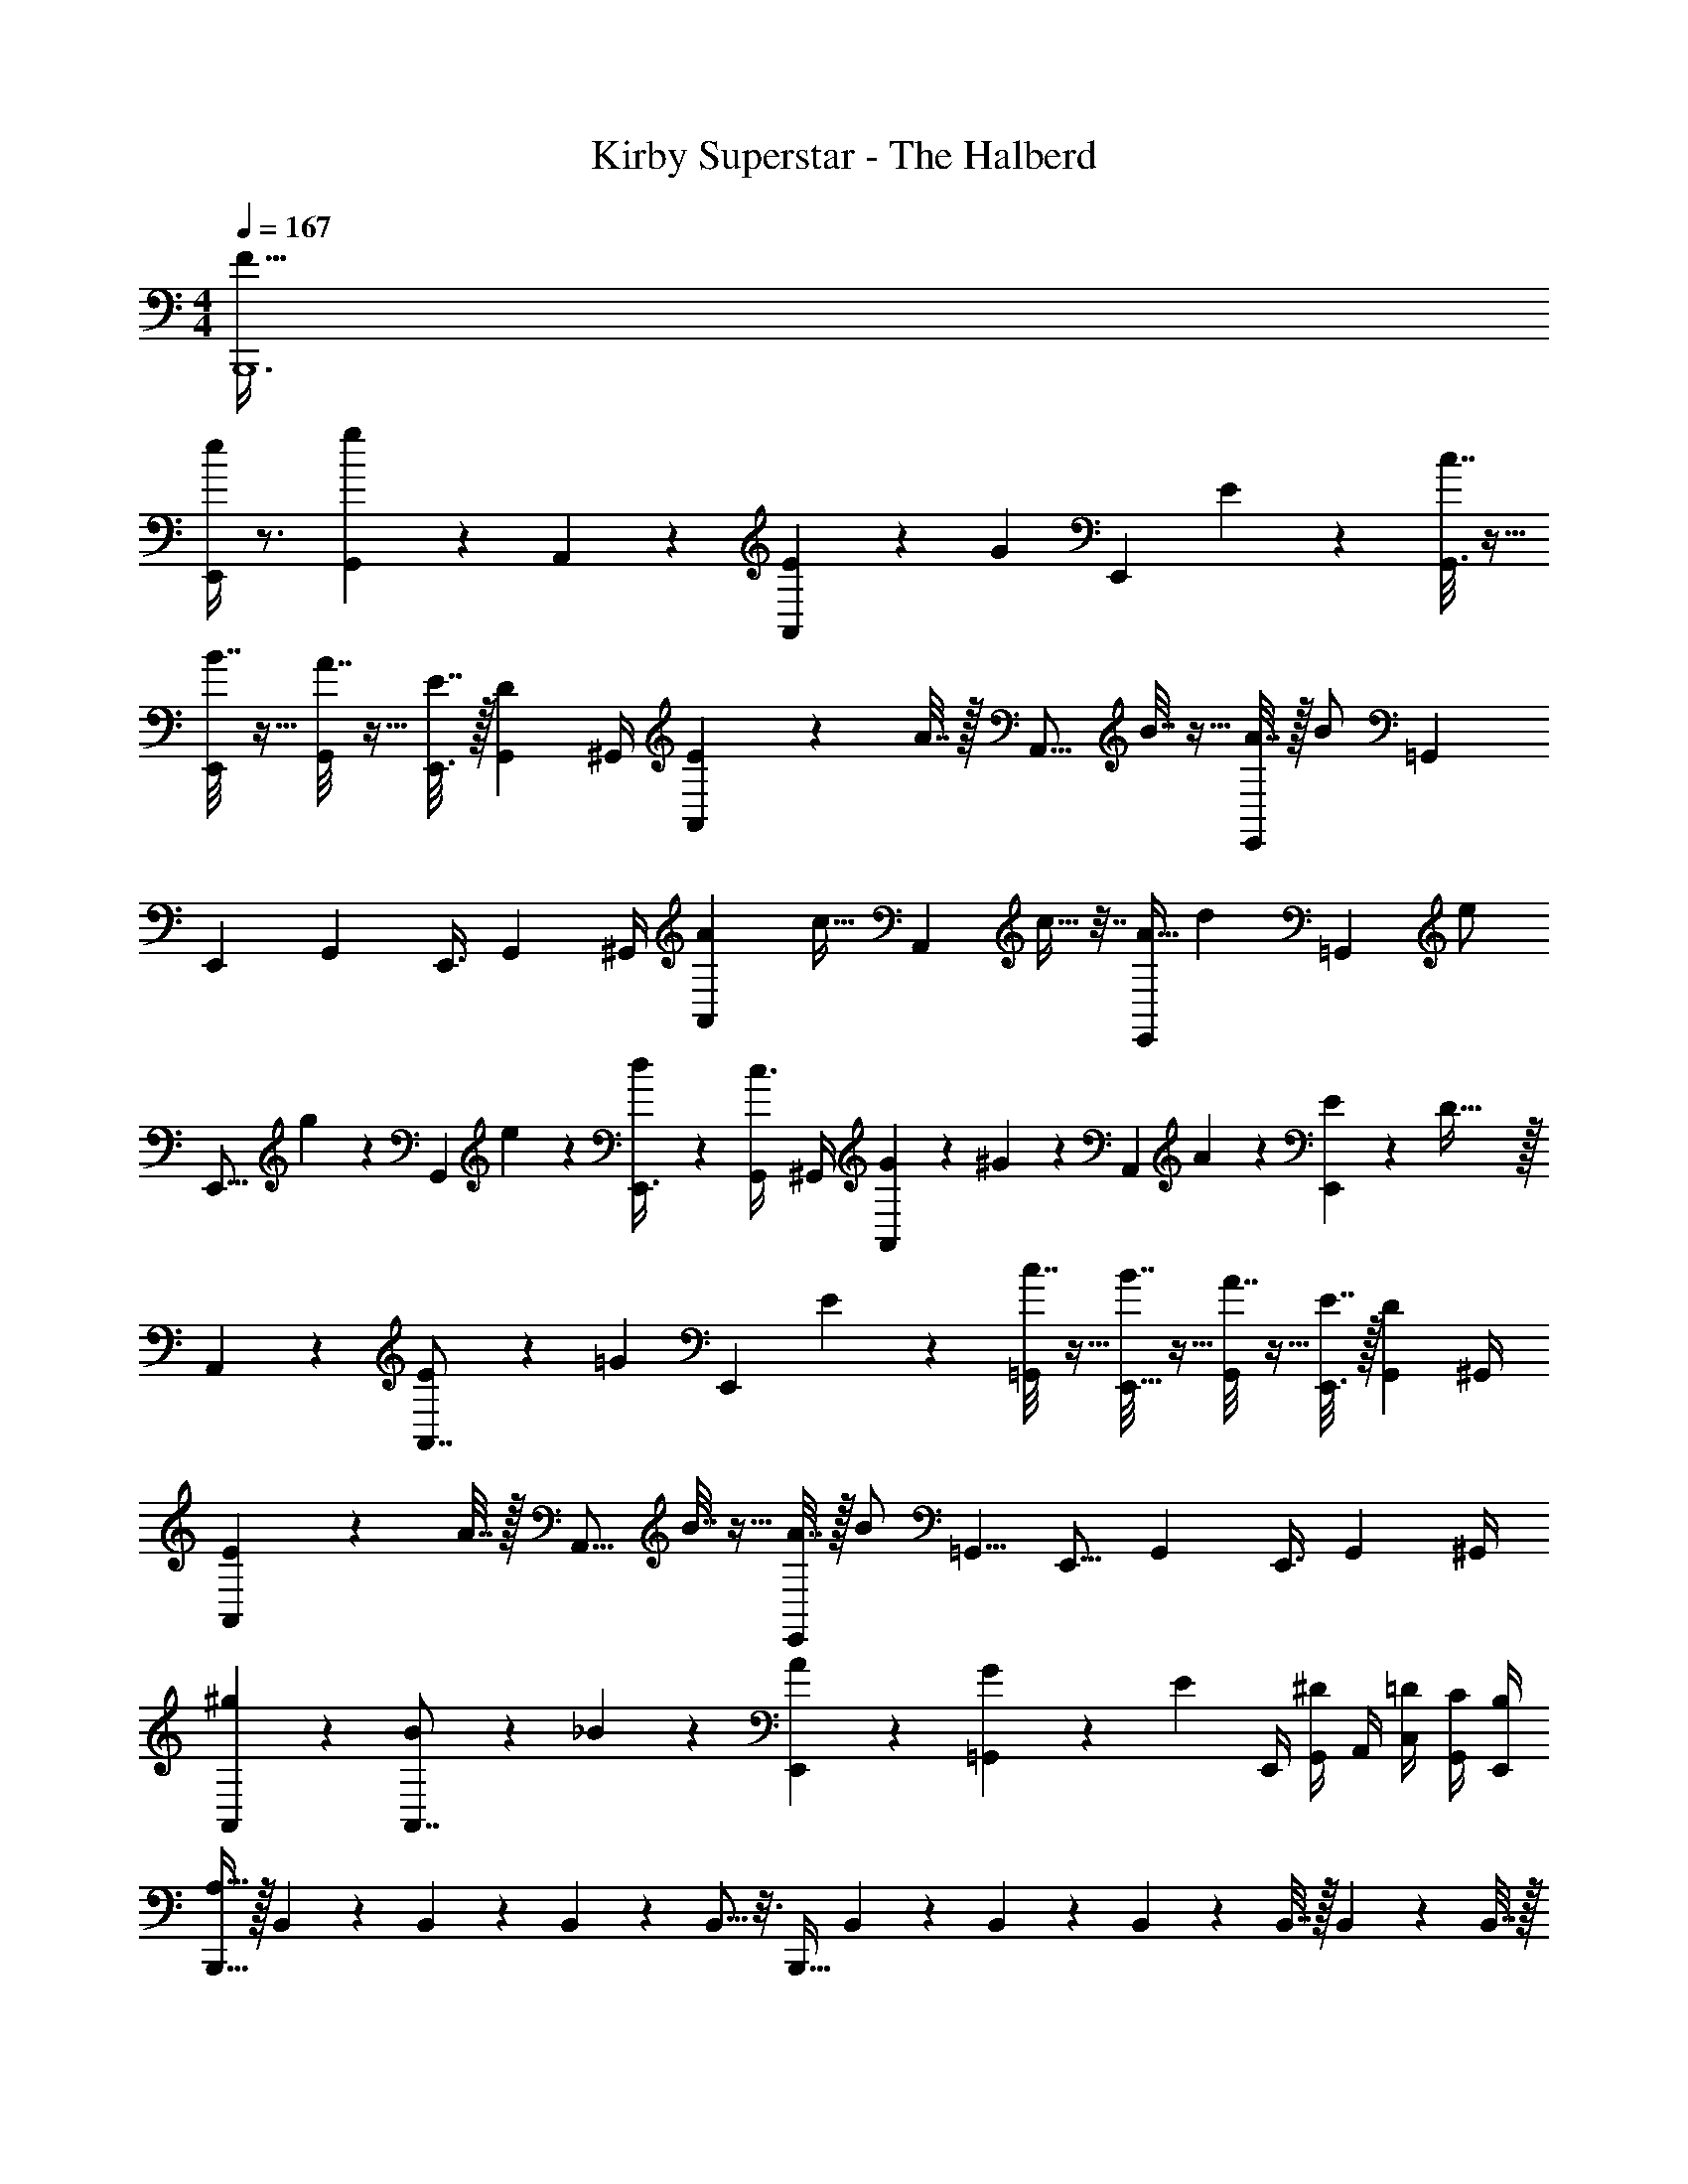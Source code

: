 X: 1
T: Kirby Superstar - The Halberd
Z: ABC Generated by Starbound Composer
L: 1/4
M: 4/4
Q: 1/4=167
K: C
[B,,,6F193/32] 
[e/4E,,19/24] z3/4 [g5/24G,,5/6] z19/24 A,,7/20 z3/20 [E7/20A,,17/20] z3/20 [z/4G7/20] [z/4E,,13/24] E2/9 z/36 [c7/32G,,3/4] z9/32 
[B7/32E,,13/24] z9/32 [A7/32G,,19/36] z9/32 [E7/32E,,3/8] z/32 [z/4G,,/3D5/12] ^G,,/4 [E2/9A,,/3] z/36 A7/32 z/32 [z/4A,,15/16] B7/32 z9/32 [A7/32E,,13/24] z/32 [z/4B/] [z/=G,,2/3] 
[z/E,,13/24] [z/G,,19/36] [z/4E,,3/8] [z/4G,,/3] ^G,,/4 [z/4A5/18A,,5/18] [z/4c9/32] [z/4A,,5/6] c9/32 z7/32 [z/4A9/32E,,13/24] [z/4d5/18] [z/4=G,,17/20] [z/4e/] 
[z/4E,,9/16] g2/9 z/36 [z/4G,,19/36] e5/24 z/24 [d5/24E,,3/8] z/24 [z/4G,,/3c3/8] ^G,,/4 [G/6A,,5/18] z/12 ^G/6 z/12 [z/4A,,7/12] A5/24 z7/24 [E5/24E,,19/24] z/24 D79/32 z/32 
A,,5/18 z2/9 [E7/20A,,7/8] z3/20 [z/4=G7/20] [z/4E,,13/24] E2/9 z/36 [c7/32=G,,17/24] z9/32 [B7/32E,,9/16] z9/32 [A7/32G,,19/36] z9/32 [E7/32E,,3/8] z/32 [z/4G,,/3D5/12] ^G,,/4 
[E2/9A,,5/18] z/36 A7/32 z/32 [z/4A,,13/16] B7/32 z9/32 [A7/32E,,13/24] z/32 [z/4B/] [z/=G,,5/8] [z/E,,9/16] [z/G,,19/36] [z/4E,,3/8] [z/4G,,/3] ^G,,/4 
[A,,5/18^g11/28] z2/9 [B11/28A,,7/8] z3/28 _B5/24 z/24 [A5/24E,,13/24] z7/24 [G5/24=G,,19/24] z7/24 [z/4E/3] E,,/4 [G,,/4^D/3] A,,/4 [=D/4C,/4] [C/4G,,/4] [B,/4E,,/4] 
[B,,,15/32A,127/32] z/32 B,,2/9 z5/18 B,,5/24 z/24 B,,5/24 z/24 B,,5/16 z3/16 [z/4B,,,17/32] B,,5/24 z7/24 B,,5/24 z/24 B,,2/9 z/36 B,,7/32 z/32 B,,2/9 z/36 B,,7/32 z/32 
[z/E,,13/24E11/12G15/16] D,,3/16 z/16 [z/4E,,9/32] [z/4E,,,7/16=g11/12b15/16] E,,5/24 z/24 E,,7/16 z/16 [E,,/d3/4^f13/16] [z/6D,,3/16] [z/12g17/24e3/4] E,,3/16 z/16 [z/4E,,,15/32] [z/12E,,3/16] [z/6f29/48a61/96] E,,/ 
[F,,/c19/24e17/20] E,,3/16 z/16 [z/4F,,9/32] [z/4F,,,/e19/24g17/20] F,,5/24 z/24 F,,7/16 z/16 [F,,/A19/24d17/20] E,,5/24 z/24 F,,5/24 z/24 [z/4F,,,/^F13/16A17/20] F,,5/24 z/24 F,,/ 
[z/E,,13/24E13/16G17/20] D,,3/16 z/16 [z/4E,,9/32] [z/4E,,,7/16b17/20g25/28] E,,5/24 z/24 E,,7/16 z/16 [E,,/d17/24f13/18] [z/6D,,3/16] [z/12e2/3g2/3] E,,3/16 z/16 [z/4E,,,15/32] [z/12E,,3/16] [z/6f2/3a2/3] E,,/ 
[F,,/c'17/8e'13/6] E,,3/16 z/16 [z/4F,,9/32] [z/4F,,,/] F,,5/24 z/24 F,,7/16 z/16 [F,,/=f2a2] E,,5/24 z/24 F,,5/24 z/24 [z/4F,,,/] F,,5/24 z/24 F,,/ 
[E,,/4^d'11/28] E,,/4 [z/6E,,/4] [z/12^g3/8] E,,/4 E,,/4 [E,,/4d'7/20] E,,/4 E,,/4 [^D,,/4=d'11/28] D,,/4 [z/6D,,/4] [z/12=g5/12] D,,/4 D,,/4 [z/12D,,/4] [z/6d'3/8] D,,/4 D,,/4 
[=D,,/4g7/16] D,,/4 [z/6D,,/4] [z/12f11/24] D,,/4 D,,/4 [z/12D,,/4] [z/6c'11/24] D,,/4 D,,/4 [C,,/4^d11/24] C,,/4 [z/6C,,/4] [z/12g13/30] C,,/4 C,,/4 [z/12C,,/4] [z/6c'23/48] C,,/4 C,,/4 
[G,,/4^d'7/24] [D,,/4f'7/24] [_B,,,/4g'7/] D,,/4 G,,/4 D,,/4 B,,,/4 D,,/4 G,,/4 D,,/4 B,,,/4 D,,/4 G,,2/9 z/36 D,,/4 B,,,/4 D,,/4 
[f2/9B,,,/4] z/36 [f5/24B,,,/4] z/24 [f5/24B,,,/4] z/24 [f5/24B,,,/4] z/24 [f2/9B,,,/4] z5/18 [f2/9B,,,/4] z/36 [f7/32B,,,/4] z/32 [f2/9B,,,/4] z/36 [f7/32B,,,/4] z/32 [f2/9B,,,/4] z23/18 
A,,/4 z/4 [E/4A,,13/18] z/4 D/4 [E/4E,,9/16] z/4 [E/4G,,11/24] z/4 [E/4E,,13/24] z/4 [D/4G,,7/20] [E/4E,,7/24] [D/4^F,,/4] [G/4G,,/4] [^G,,7/32^G/4] z/32 
A,,/4 z/4 [=G/4A,,13/18] z/4 E/4 [D/4E,,9/16] z/4 [B/4=G,,11/24] z/4 [A/4E,,13/24] z/4 [G/4G,,7/20] [z/4E,,7/24] [E/4F,,/4] [^D/4G,,/4] [^G,,7/32=D/4] z/32 
A,,/4 z/4 [e/4A,,13/18] z/4 =d/4 [e/4E,,9/16] A/4 [^G/4=G,,11/24] =G2/9 z/36 [A5/24E,,13/24] z7/24 [z/4G,,7/20=B/] [z/4E,,7/24] [G7/32F,,/4] z/32 [E2/9G,,/4] z/36 [D7/32^G,,7/32] z/32 
[E2/9A,,/4] z/36 =F7/32 z/32 [z/4A,,13/18] E7/32 z9/32 [D7/32E,,9/16] z/32 ^D2/9 z/36 [E7/32=G,,11/24] z9/32 [z/E,,13/24] [z/4G,,7/20] [z/4E,,7/24] F,,/4 G,,/4 ^G,,7/32 z/32 
_B,,/4 z/4 [F7/24B,,13/18] z5/24 E5/24 z/24 [F7/32=F,,9/16] z9/32 [F7/32G,,11/24] z9/32 [F7/32F,,13/24] z9/32 [E7/32G,,7/20] z/32 [F2/9F,,7/24] z/36 [E7/32=G,,/4] z/32 [^G2/9^G,,/4] z/36 [_B7/32A,,7/32] z/32 
B,,/4 z/4 [A2/9B,,13/18] z5/18 F2/9 z/36 [E7/32F,,9/16] z9/32 [=B7/32G,,11/24] z9/32 [_B7/32F,,13/24] z9/32 [A7/32G,,7/20] z/32 [z/4F,,7/24] [F7/32=G,,/4] z/32 [E2/9^G,,/4] z/36 [D7/32A,,7/32] z/32 
B,,/4 z/4 [f2/9B,,13/18] z5/18 ^d2/9 z/36 [f7/32F,,9/16] z/32 =B/4 [_B7/32G,,11/24] z/32 A2/9 z/36 [=B7/32F,,13/24] z9/32 [c7/32G,,7/20] z/32 [z/4F,,7/24] [A7/32=G,,/4] z/32 [F2/9^G,,/4] z/36 [E7/32A,,7/32] z/32 
[F2/9B,,/4] z/36 ^F7/32 z/32 [z/4B,,13/18] =F7/32 z9/32 [D7/32F,,9/16] z/32 E2/9 z/36 [F7/32G,,11/24] z9/32 [z/F,,13/24] [z/4G,,7/20] [z/4F,,7/24] =G,,/4 ^G,,/4 A,,7/32 z/32 
A,,/4 z/4 [A2/9A,,13/18] z5/18 =G2/9 z/36 [A7/32E,,9/16] z9/32 [A7/32=G,,11/24] z9/32 [A7/32E,,13/24] z9/32 [G7/32G,,7/20] z/32 [A2/9E,,7/24] z/36 [G7/32^F,,/4] z/32 [=d2/9G,,/4] z/36 [^d7/32^G,,7/32] z/32 
A,,/4 z/4 [^c2/9A,,13/18] z5/18 A2/9 z/36 [G7/32E,,9/16] z9/32 [d7/32=G,,11/24] z9/32 [=d7/32E,,13/24] z9/32 [=c7/32G,,7/20] z/32 [z/4E,,7/24] [^G7/32F,,/4] z/32 [=G2/9G,,/4] z/36 [^F7/32^G,,7/32] z/32 
A,,/4 z/4 [a2/9A,,13/18] z5/18 g2/9 z/36 [a7/32E,,9/16] z/32 e/4 [d/4=G,,11/24] c/4 [d/4E,,13/24] z/4 [z/4G,,7/20e7/16] [z/4E,,7/24] [A7/32F,,/4] z/32 [^G2/9G,,/4] z/36 [=G7/32^G,,7/32] z/32 
[A2/9A,,/4] z/36 A7/32 z/32 [z/4A,,13/18] A7/32 z9/32 [G7/32E,,9/16] z/32 G2/9 z/36 [A7/32=G,,11/24] z/32 G2/9 z/36 [A7/32E,,13/24] z/32 c2/9 z/36 [d7/32G,,7/20] z/32 [z/4E,,7/24] [e7/32F,,/4] z/32 [g2/9G,,/4] z/36 [a7/32^G,,7/32] z/32 
B,,/4 z/4 [_B2/9B,,13/18] z5/18 ^G2/9 z/36 [B7/32=F,,9/16] z9/32 [B7/32G,,11/24] z9/32 [B7/32F,,13/24] z9/32 [G7/32G,,7/20] z/32 [B2/9F,,7/24] z/36 [G7/32=G,,/4] z/32 [^d2/9^G,,/4] z/36 [e7/32A,,7/32] z/32 
B,,/4 z/4 [=d2/9B,,13/18] z5/18 B2/9 z/36 [G7/32F,,9/16] z9/32 [e7/32G,,11/24] z9/32 [^d7/32F,,13/24] z9/32 [=d7/32G,,7/20] z/32 [z/4F,,7/24] [A7/32=G,,/4] z/32 [G2/9^G,,/4] z/36 [=G7/32A,,7/32] z/32 
B,,/4 z/4 [_b2/9B,,13/18] z5/18 ^g2/9 z/36 [b7/32F,,9/16] z/32 f2/9 z/36 [^d7/32G,,11/24] z/32 ^c2/9 z/36 [d7/32F,,13/24] z9/32 [z/4G,,7/20f13/24] [z/4F,,7/24] [B/4=G,,/4] [A/4^G,,/4] [A,,7/32^G/4] z/32 
[B/4B,,/4] B/4 [z/4B,,13/18] B/4 z/4 [G/4F,,9/16] G/4 [B/4G,,11/24] G/4 [B/4B,,5/16] [c/4^C,7/20] [d/4^D,17/36] z/4 [f/4F,7/24] [g/4^G,/4] [_B,7/32b/4] z/32 
[z/F,,13/24=F23/24G23/24] ^D,,3/16 z/16 [z/4F,,9/32] [z/4F,,,7/16g23/24c'23/24] F,,5/24 z/24 F,,7/16 z/16 [F,,/d2/3=g7/9] [z/6D,,3/16] [z/12f2/3^g2/3] F,,3/16 z/16 [z/4F,,,15/32] [z/12F,,3/16] [z/6b61/96=g2/3] F,,/ 
[^F,,/c25/28f25/28] =F,,3/16 z/16 [z/4^F,,9/32] [z/4^F,,,/f25/28^g25/28] F,,5/24 z/24 F,,7/16 z/16 [F,,/=c25/28d25/28] =F,,/4 ^F,,5/24 z/24 [z/4F,,,/^F25/28B25/28] F,,5/24 z/24 F,,/ 
[z/=F,,13/24=F25/28G25/28] D,,3/16 z/16 [z/4F,,9/32] [z/4=F,,,7/16g25/28c'25/28] F,,5/24 z/24 F,,7/16 z/16 [F,,/d13/20=g13/20] [z/6D,,3/16] [z/12f2/3^g2/3] F,,3/16 z/16 [z/4F,,,15/32] [z/12F,,3/16] [z/6=g61/96b61/96] F,,/ 
[^F,,/^c'63/32f'63/32] =F,,3/16 z/16 [z/4^F,,9/32] [z/4^F,,,/] F,,5/24 z/24 F,,7/16 z/16 [F,,/^f63/32b63/32] =F,,5/24 z/24 ^F,,5/24 z/24 [z/4F,,,/] F,,5/24 z/24 F,,/ 
[=F,,/4e'11/24] F,,/4 [z/6F,,/4] [z/12a2/3] F,,/4 F,,/4 [z/12F,,/4] [z/6e'/] F,,/4 F,,/4 [E,,/4d'15/32] E,,/4 [z/6E,,/4] [z/12^g10/21] E,,/4 E,,/4 [z/12E,,/4] [z/6d'11/24] E,,/4 E,,/4 
[=D,,/4g15/32] D,,/4 [z/6D,,/4] [z/12f11/24] D,,/4 D,,2/9 z/36 [z/12D,,/4] [z/6c'4/9] D,,/4 D,,/4 [^C,,/4e5/12] C,,/4 [z/6C,,/4] [z/12g19/48] C,,/4 C,,/4 [z/12C,,/4] [z/6c'7/18] C,,/4 C,,/4 
[G,,/4e'5/18] [^D,,/4^f'9/32] [B,,,/4^g'7/] D,,/4 G,,/4 D,,/4 B,,,/4 D,,/4 G,,/4 D,,/4 B,,,/4 D,,/4 G,,/4 D,,/4 B,,,/4 D,,/4 
[f2/9=B,,,/4] z/36 [f7/32B,,,/4] z9/32 [f7/32B,,,7/32] z9/32 [f7/32B,,,7/32] z/32 [f2/9B,,,2/9] z41/18 
A,,7/20 z3/20 [E7/20A,,17/20] z3/20 [z/4=G7/20] [z/4E,,13/24] E2/9 z/36 [c7/32=G,,3/4] z9/32 [=B7/32E,,13/24] z9/32 [A7/32G,,19/36] z9/32 [E7/32E,,3/8] z/32 [z/4G,,/3=D5/12] ^G,,/4 
[E2/9A,,/3] z/36 A7/32 z/32 [z/4A,,15/16] B7/32 z9/32 [A7/32E,,13/24] z/32 [z/4B/] [z/=G,,2/3] [z/E,,13/24] [z/G,,19/36] [z/4E,,3/8] [z/4G,,/3] ^G,,/4 
[z/4A5/18A,,5/18] [z/4c9/32] [z/4A,,5/6] c9/32 z7/32 [z/4A9/32E,,13/24] [z/4=d5/18] [z/4=G,,17/20] [z/4e/] [z/4E,,9/16] =g2/9 z/36 [z/4G,,19/36] e5/24 z/24 [d5/24E,,3/8] z/24 [z/4G,,/3c3/8] ^G,,/4 
[G/6A,,5/18] z/12 ^G/6 z/12 [z/4A,,7/12] A5/24 z7/24 [E5/24E,,19/24] z/24 D79/32 z/32 
A,,5/18 z2/9 [E7/20A,,7/8] z3/20 [z/4=G7/20] [z/4E,,13/24] E2/9 z/36 [c7/32=G,,17/24] z9/32 [B7/32E,,9/16] z9/32 [A7/32G,,19/36] z9/32 [E7/32E,,3/8] z/32 [z/4G,,/3D5/12] ^G,,/4 
[E2/9A,,5/18] z/36 A7/32 z/32 [z/4A,,13/16] B7/32 z9/32 [A7/32E,,13/24] z/32 [z/4B/] [z/=G,,5/8] [z/E,,9/16] [z/G,,19/36] [z/4E,,3/8] [z/4G,,/3] ^G,,/4 
[A,,5/18^g11/28] z2/9 [B11/28A,,7/8] z3/28 _B5/24 z/24 [A5/24E,,13/24] z7/24 [G5/24=G,,19/24] z7/24 [z/4E/3] E,,/4 [G,,/4^D/3] A,,/4 [=D/4=C,/4] [C/4G,,/4] [=B,/4E,,/4] 
[B,,,15/32A,127/32] z/32 =B,,2/9 z5/18 B,,5/24 z/24 B,,5/24 z/24 B,,5/16 z3/16 [z/4B,,,17/32] B,,5/24 z7/24 B,,5/24 z/24 B,,2/9 z/36 B,,7/32 z/32 B,,2/9 z/36 B,,7/32 z/32 
[z/E,,13/24E11/12G15/16] =D,,3/16 z/16 [z/4E,,9/32] [z/4E,,,7/16=g11/12=b15/16] E,,5/24 z/24 E,,7/16 z/16 [E,,/d3/4f13/16] [z/6D,,3/16] [z/12g17/24e3/4] E,,3/16 z/16 [z/4E,,,15/32] [z/12E,,3/16] [z/6f29/48a61/96] E,,/ 
[F,,/c19/24e17/20] E,,3/16 z/16 [z/4F,,9/32] [z/4=F,,,/e19/24g17/20] F,,5/24 z/24 F,,7/16 z/16 [F,,/A19/24d17/20] E,,5/24 z/24 F,,5/24 z/24 [z/4F,,,/^F13/16A17/20] F,,5/24 z/24 F,,/ 
[z/E,,13/24E13/16G17/20] D,,3/16 z/16 [z/4E,,9/32] [z/4E,,,7/16b17/20g25/28] E,,5/24 z/24 E,,7/16 z/16 [E,,/d17/24f13/18] [z/6D,,3/16] [z/12e2/3g2/3] E,,3/16 z/16 [z/4E,,,15/32] [z/12E,,3/16] [z/6f2/3a2/3] E,,/ 
[F,,/=c'17/8e'13/6] E,,3/16 z/16 [z/4F,,9/32] [z/4F,,,/] F,,5/24 z/24 F,,7/16 z/16 [F,,/=f2a2] E,,5/24 z/24 F,,5/24 z/24 [z/4F,,,/] F,,5/24 z/24 F,,/ 
[E,,/4d'11/28] E,,/4 [z/6E,,/4] [z/12^g3/8] E,,/4 E,,/4 [E,,/4d'7/20] E,,/4 E,,/4 [^D,,/4=d'11/28] D,,/4 [z/6D,,/4] [z/12=g5/12] D,,/4 D,,/4 [z/12D,,/4] [z/6d'3/8] D,,/4 D,,/4 
[=D,,/4g7/16] D,,/4 [z/6D,,/4] [z/12f11/24] D,,/4 D,,/4 [z/12D,,/4] [z/6c'11/24] D,,/4 D,,/4 [=C,,/4^d11/24] C,,/4 [z/6C,,/4] [z/12g13/30] C,,/4 C,,/4 [z/12C,,/4] [z/6c'23/48] C,,/4 C,,/4 
[G,,/4^d'7/24] [D,,/4=f'7/24] [_B,,,/4=g'7/] D,,/4 G,,/4 D,,/4 B,,,/4 D,,/4 G,,/4 D,,/4 B,,,/4 D,,/4 G,,2/9 z/36 D,,/4 B,,,/4 D,,/4 
[f2/9B,,,/4] z/36 [f5/24B,,,/4] z/24 [f5/24B,,,/4] z/24 [f5/24B,,,/4] z/24 [f2/9B,,,/4] z5/18 [f2/9B,,,/4] z/36 [f7/32B,,,/4] z/32 [f2/9B,,,/4] z/36 [f7/32B,,,/4] z/32 [f2/9B,,,/4] z23/18 
A,,/4 z/4 [E/4A,,13/18] z/4 D/4 [E/4E,,9/16] z/4 [E/4G,,11/24] z/4 [E/4E,,13/24] z/4 [D/4G,,7/20] [E/4E,,7/24] [D/4^F,,/4] [G/4G,,/4] [^G,,7/32^G/4] z/32 
A,,/4 z/4 [=G/4A,,13/18] z/4 E/4 [D/4E,,9/16] z/4 [B/4=G,,11/24] z/4 [A/4E,,13/24] z/4 [G/4G,,7/20] [z/4E,,7/24] [E/4F,,/4] [^D/4G,,/4] [^G,,7/32=D/4] z/32 
A,,/4 z/4 [e/4A,,13/18] z/4 =d/4 [e/4E,,9/16] A/4 [^G/4=G,,11/24] =G2/9 z/36 [A5/24E,,13/24] z7/24 [z/4G,,7/20=B/] [z/4E,,7/24] [G7/32F,,/4] z/32 [E2/9G,,/4] z/36 [D7/32^G,,7/32] z/32 
[E2/9A,,/4] z/36 =F7/32 z/32 [z/4A,,13/18] E7/32 z9/32 [D7/32E,,9/16] z/32 ^D2/9 z/36 [E7/32=G,,11/24] z9/32 [z/E,,13/24] [z/4G,,7/20] [z/4E,,7/24] F,,/4 G,,/4 ^G,,7/32 z/32 
_B,,/4 z/4 [F7/24B,,13/18] z5/24 E5/24 z/24 [F7/32=F,,9/16] z9/32 [F7/32G,,11/24] z9/32 [F7/32F,,13/24] z9/32 [E7/32G,,7/20] z/32 [F2/9F,,7/24] z/36 [E7/32=G,,/4] z/32 [^G2/9^G,,/4] z/36 [_B7/32A,,7/32] z/32 
B,,/4 z/4 [A2/9B,,13/18] z5/18 F2/9 z/36 [E7/32F,,9/16] z9/32 [=B7/32G,,11/24] z9/32 [_B7/32F,,13/24] z9/32 [A7/32G,,7/20] z/32 [z/4F,,7/24] [F7/32=G,,/4] z/32 [E2/9^G,,/4] z/36 [D7/32A,,7/32] z/32 
B,,/4 z/4 [f2/9B,,13/18] z5/18 ^d2/9 z/36 [f7/32F,,9/16] z/32 =B/4 [_B7/32G,,11/24] z/32 A2/9 z/36 [=B7/32F,,13/24] z9/32 [c7/32G,,7/20] z/32 [z/4F,,7/24] [A7/32=G,,/4] z/32 [F2/9^G,,/4] z/36 [E7/32A,,7/32] z/32 
[F2/9B,,/4] z/36 ^F7/32 z/32 [z/4B,,13/18] =F7/32 z9/32 [D7/32F,,9/16] z/32 E2/9 z/36 [F7/32G,,11/24] z/32 =G2/9 z/36 [A7/32F,,13/24] z/32 c2/9 z/36 [=d7/32G,,7/20] z/32 [z/4F,,7/24] [e7/32=G,,/4] z/32 [g2/9^G,,/4] z/36 [a7/32A,,7/32] z/32 
A,,/4 z/4 [A2/9A,,13/18] z5/18 G2/9 z/36 [A7/32E,,9/16] z9/32 [A7/32=G,,11/24] z9/32 [A7/32E,,13/24] z9/32 [G7/32G,,7/20] z/32 [A2/9E,,7/24] z/36 [G7/32^F,,/4] z/32 [d2/9G,,/4] z/36 [^d7/32^G,,7/32] z/32 
A,,/4 z/4 [^c2/9A,,13/18] z5/18 A2/9 z/36 [G7/32E,,9/16] z9/32 [d7/32=G,,11/24] z9/32 [=d7/32E,,13/24] z9/32 [=c7/32G,,7/20] z/32 [z/4E,,7/24] [^G7/32F,,/4] z/32 [=G2/9G,,/4] z/36 [^F7/32^G,,7/32] z/32 
A,,/4 z/4 [a2/9A,,13/18] z5/18 g2/9 z/36 [a7/32E,,9/16] z/32 e/4 [d/4=G,,11/24] c/4 [d/4E,,13/24] z/4 [z/4G,,7/20e7/16] [z/4E,,7/24] [A7/32F,,/4] z/32 [^G2/9G,,/4] z/36 [=G7/32^G,,7/32] z/32 
[A2/9A,,/4] z/36 A7/32 z/32 [z/4A,,13/18] A7/32 z9/32 [G7/32E,,9/16] z/32 G2/9 z/36 [A7/32=G,,11/24] z/32 G2/9 z/36 [A7/32E,,13/24] z/32 c2/9 z/36 [d7/32G,,7/20] z/32 [z/4E,,7/24] [e7/32F,,/4] z/32 [g2/9G,,/4] z/36 [a7/32^G,,7/32] z/32 
B,,/4 z/4 [_B2/9B,,13/18] z5/18 ^G2/9 z/36 [B7/32=F,,9/16] z9/32 [B7/32G,,11/24] z9/32 [B7/32F,,13/24] z9/32 [G7/32G,,7/20] z/32 [B2/9F,,7/24] z/36 [G7/32=G,,/4] z/32 [^d2/9^G,,/4] z/36 [e7/32A,,7/32] z/32 
B,,/4 z/4 [=d2/9B,,13/18] z5/18 B2/9 z/36 [G7/32F,,9/16] z9/32 [e7/32G,,11/24] z9/32 [^d7/32F,,13/24] z9/32 [=d7/32G,,7/20] z/32 [z/4F,,7/24] [A7/32=G,,/4] z/32 [G2/9^G,,/4] z/36 [=G7/32A,,7/32] z/32 
B,,/4 z/4 [_b2/9B,,13/18] z5/18 ^g2/9 z/36 [b7/32F,,9/16] z/32 f2/9 z/36 [^d7/32G,,11/24] z/32 ^c2/9 z/36 [d7/32F,,13/24] z9/32 [z/4G,,7/20f13/24] [z/4F,,7/24] [B/4=G,,/4] [A/4^G,,/4] [A,,7/32^G/4] z/32 
[B/4B,,/4] B/4 [z/4B,,13/18] B/4 z/4 [G/4F,,9/16] G/4 [B/4G,,11/24] G/4 [B/4B,,5/16] [c/4^C,7/20] [d/4D,17/36] z/4 [f/4F,7/24] [g/4G,/4] [_B,7/32b/4] z/32 
[z/F,,13/24=F23/24G23/24] ^D,,3/16 z/16 [z/4F,,9/32] [z/4F,,,7/16g23/24c'23/24] F,,5/24 z/24 F,,7/16 z/16 [F,,/d2/3=g7/9] [z/6D,,3/16] [z/12f2/3^g2/3] F,,3/16 z/16 [z/4F,,,15/32] [z/12F,,3/16] [z/6b61/96=g2/3] F,,/ 
[^F,,/c25/28f25/28] =F,,3/16 z/16 [z/4^F,,9/32] [z/4^F,,,/f25/28^g25/28] F,,5/24 z/24 F,,7/16 z/16 [F,,/=c25/28d25/28] =F,,/4 ^F,,5/24 z/24 [z/4F,,,/^F25/28B25/28] F,,5/24 z/24 F,,/ 
[z/=F,,13/24=F25/28G25/28] D,,3/16 z/16 [z/4F,,9/32] [z/4=F,,,7/16g25/28c'25/28] F,,5/24 z/24 F,,7/16 z/16 [F,,/d13/20=g13/20] [z/6D,,3/16] [z/12f2/3^g2/3] F,,3/16 z/16 [z/4F,,,15/32] [z/12F,,3/16] [z/6=g61/96b61/96] F,,/ 
[^F,,/^c'63/32f'63/32] =F,,3/16 z/16 [z/4^F,,9/32] [z/4^F,,,/] F,,5/24 z/24 F,,7/16 z/16 [F,,/^f63/32b63/32] =F,,5/24 z/24 ^F,,5/24 z/24 [z/4F,,,/] F,,5/24 z/24 F,,/ 
[=F,,/4e'11/24] F,,/4 [z/6F,,/4] [z/12a2/3] F,,/4 F,,/4 [z/12F,,/4] [z/6e'/] F,,/4 F,,/4 [E,,/4d'15/32] E,,/4 [z/6E,,/4] [z/12^g10/21] E,,/4 E,,/4 [z/12E,,/4] [z/6d'11/24] E,,/4 E,,/4 
[=D,,/4g15/32] D,,/4 [z/6D,,/4] [z/12f11/24] D,,/4 D,,2/9 z/36 [z/12D,,/4] [z/6c'4/9] D,,/4 D,,/4 [^C,,/4e5/12] C,,/4 [z/6C,,/4] [z/12g19/48] C,,/4 C,,/4 [z/12C,,/4] [z/6c'7/18] C,,/4 C,,/4 
[G,,/4e'5/18] [^D,,/4^f'9/32] [B,,,/4^g'7/] D,,/4 G,,/4 D,,/4 B,,,/4 D,,/4 G,,/4 D,,/4 B,,,/4 D,,/4 G,,/4 D,,/4 B,,,/4 D,,/4 
[f2/9=B,,,/4] z/36 [f7/32B,,,/4] z9/32 [f7/32B,,,7/32] z9/32 [f7/32B,,,7/32] z/32 [f2/9B,,,2/9] z41/18 
A,,7/20 z3/20 [E7/20A,,17/20] z3/20 [z/4=G7/20] [z/4E,,13/24] E2/9 z/36 [c7/32=G,,3/4] z9/32 [=B7/32E,,13/24] z9/32 [A7/32G,,19/36] z9/32 [E7/32E,,3/8] z/32 [z/4G,,/3=D5/12] ^G,,/4 
[E2/9A,,/3] z/36 A7/32 z/32 [z/4A,,15/16] B7/32 z9/32 [A7/32E,,13/24] z/32 [z/4B/] [z/=G,,2/3] [z/E,,13/24] [z/G,,19/36] [z/4E,,3/8] [z/4G,,/3] ^G,,/4 
[E/6A,,5/18] z/12 G7/32 z/32 [z/4A,,5/6] G/4 z/4 [z/4E9/32E,,13/24] [z/4B15/32] [z/4=G,,17/20] [z/4c15/32] [z/4E,,9/16] [z/4=d15/32] [z/4G,,19/36] c2/9 z/36 [B7/32E,,3/8] z/32 [z/4G,,/3A11/24] ^G,,/4 
[D2/9A,,5/18] z/36 ^D7/32 z/32 [z/4A,,7/12] E7/32 z9/32 [=B,7/32E,,19/24] z/32 A,5/ 
A,,5/18 z2/9 [E7/20A,,7/8] z3/20 [z/4G7/20] [z/4E,,13/24] E2/9 z/36 [c7/32=G,,17/24] z9/32 [B7/32E,,9/16] z9/32 [A7/32G,,19/36] z9/32 [E7/32E,,3/8] z/32 [z/4G,,/3=D5/12] ^G,,/4 z2 
F,,,2 
